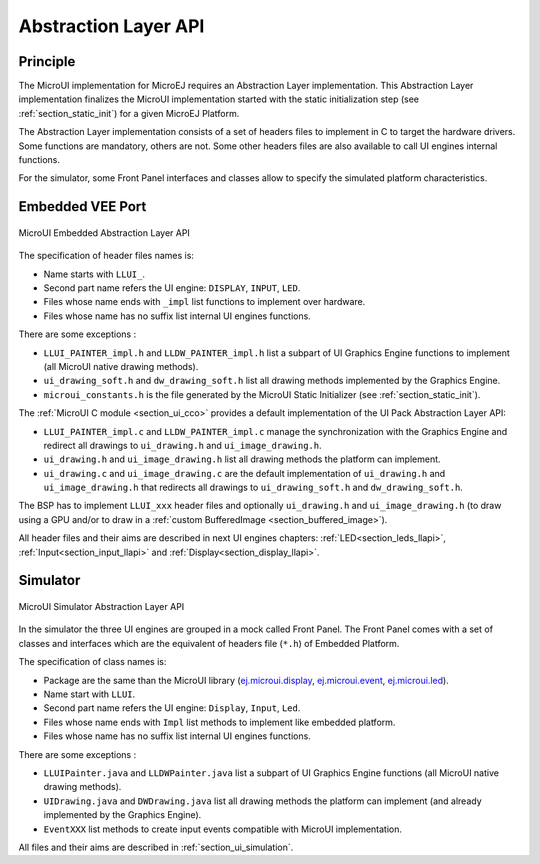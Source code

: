 .. _section_ui_low_level:

=====================
Abstraction Layer API
=====================


Principle
=========

The MicroUI implementation for MicroEJ requires an Abstraction Layer implementation. This Abstraction Layer implementation finalizes the MicroUI implementation started with the static initialization step (see :ref:`section_static_init`) for a given MicroEJ Platform.

The Abstraction Layer implementation consists of a set of headers files to implement in C to target the hardware drivers. Some functions are mandatory, others are not. Some other headers files are also available to call UI engines internal functions.

For the simulator, some Front Panel interfaces and classes allow to specify the simulated platform characteristics. 

Embedded VEE Port
=================

.. figure:: images/ui_llapi_emb.png
   :alt: MicroUI Abstraction Layer
   :width: 100.0%
   :align: center

   MicroUI Embedded Abstraction Layer API

The specification of header files names is:

- Name starts with ``LLUI_``.
- Second part name refers the UI engine: ``DISPLAY``, ``INPUT``, ``LED``.
- Files whose name ends with ``_impl`` list functions to implement over hardware.
- Files whose name has no suffix list internal UI engines functions.

There are some exceptions :

- ``LLUI_PAINTER_impl.h`` and ``LLDW_PAINTER_impl.h`` list a subpart of UI Graphics Engine functions to implement (all MicroUI native drawing methods).
- ``ui_drawing_soft.h`` and ``dw_drawing_soft.h`` list all drawing methods implemented by the Graphics Engine.
- ``microui_constants.h`` is the file generated by the MicroUI Static Initializer (see :ref:`section_static_init`).

The :ref:`MicroUI C module <section_ui_cco>` provides a default implementation of the UI Pack Abstraction Layer API:

- ``LLUI_PAINTER_impl.c`` and ``LLDW_PAINTER_impl.c`` manage the synchronization with the Graphics Engine and redirect all drawings to ``ui_drawing.h`` and ``ui_image_drawing.h``.
- ``ui_drawing.h`` and ``ui_image_drawing.h`` list all drawing methods the platform can implement.
- ``ui_drawing.c`` and ``ui_image_drawing.c`` are the default implementation of ``ui_drawing.h`` and ``ui_image_drawing.h`` that redirects all drawings to ``ui_drawing_soft.h`` and ``dw_drawing_soft.h``.

The BSP has to implement ``LLUI_xxx`` header files and optionally ``ui_drawing.h`` and ``ui_image_drawing.h`` (to draw using a GPU and/or to draw in a :ref:`custom BufferedImage <section_buffered_image>`).

All header files and their aims are described in next UI engines chapters:  :ref:`LED<section_leds_llapi>`, :ref:`Input<section_input_llapi>` and :ref:`Display<section_display_llapi>`.

Simulator
=========

.. figure:: images/ui_llapi_sim.png
   :alt: MicroUI Abstraction Layer
   :width: 100.0%
   :align: center

   MicroUI Simulator Abstraction Layer API

In the simulator the three UI engines are grouped in a mock called Front Panel. The Front Panel comes with a set of classes and interfaces which are the equivalent of headers file (``*.h``) of Embedded Platform.

The specification of class names is:

- Package are the same than the MicroUI library (`ej.microui.display`_, `ej.microui.event`_, `ej.microui.led`_).
- Name start with ``LLUI``.
- Second part name refers the UI engine: ``Display``, ``Input``, ``Led``.
- Files whose name ends with  ``Impl`` list methods to implement like embedded platform.
- Files whose name has no suffix list internal UI engines functions.

There are some exceptions :

- ``LLUIPainter.java`` and ``LLDWPainter.java`` list a subpart of UI Graphics Engine functions (all MicroUI native drawing methods).
- ``UIDrawing.java`` and ``DWDrawing.java`` list all drawing methods the platform can implement (and already implemented by the Graphics Engine).
- ``EventXXX`` list methods to create input events compatible with MicroUI implementation.

All files and their aims are described in :ref:`section_ui_simulation`. 

.. _ej.microui.display: https://repository.microej.com/javadoc/microej_5.x/apis/ej/microui/display/package-summary.html
.. _ej.microui.event: https://repository.microej.com/javadoc/microej_5.x/apis/ej/microui/event/package-summary.html
.. _ej.microui.led: https://repository.microej.com/javadoc/microej_5.x/apis/ej/microui/led/package-summary.html

..
   | Copyright 2008-2023, MicroEJ Corp. Content in this space is free 
   for read and redistribute. Except if otherwise stated, modification 
   is subject to MicroEJ Corp prior approval.
   | MicroEJ is a trademark of MicroEJ Corp. All other trademarks and 
   copyrights are the property of their respective owners.
